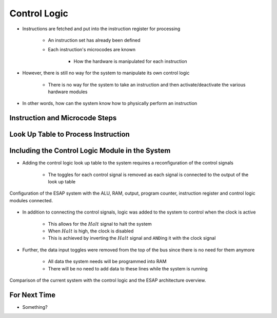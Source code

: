 =============
Control Logic
=============

* Instructions are fetched and put into the instruction register for processing

    * An instruction set has already been defined
    * Each instruction's microcodes are known

        * How the hardware is manipulated for each instruction


* However, there is still no way for the system to manipulate its own control logic

    * There is no way for the system to take an instruction and then activate/deactivate the various hardware modules


* In other words, how can the system know how to physically perform an instruction



Instruction and Microcode Steps
===============================



Look Up Table to Process Instruction
====================================



Including the Control Logic Module in the System
================================================

* Adding the control logic look up table to the system requires a reconfiguration of the control signals

    * The toggles for each control signal is removed as each signal is connected to the output of the look up table


.. figure:: esap_alu_ram_output_pc_instruction_control.png
    :width: 666 px
    :align: center

    Configuration of the ESAP system with the ALU, RAM, output, program counter, instruction register and control logic
    modules connected.


* In addition to connecting the control signals, logic was added to the system to control when the clock is active

    * This allows for the :math:`Halt` signal to halt the system
    * When :math:`Halt` is high, the clock is disabled
    * This is achieved by inverting the :math:`Halt` signal and ``AND``\ing it with the clock signal


* Further, the data input toggles were removed from the top of the bus since there is no need for them anymore

    * All data the system needs will be programmed into RAM
    * There will be no need to add data to these lines while the system is running


.. figure:: esap_alu_ram_output_pc_instruction_control_vs_architecture_overview.png
    :width: 666 px
    :align: center

    Comparison of the current system with the control logic and the ESAP architecture overview.



For Next Time
=============

* Something?


